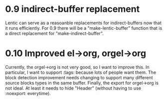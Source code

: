 
* 0.9 indirect-buffer replacement

Lentic can serve as a reasoanble replacements for indirect-buffers now that it
runs efficiently. For 0.9 there will be a "make-lentic-buffer" function that
is a direct replacement for "make-indirect-buffer".

* 0.10 Improved el->org, orgel->org

Currently, the orgel->org is not very good, so I want to improve this. In
particular, I want to support :tags: because lots of people want them. The
block detection improvement needs changing to support many different source
blocks types in the same buffer. Finally, the export for orgel->org is not
ideal. At least it needs to hide "Header" (without having to use :noexport:
everytime).
